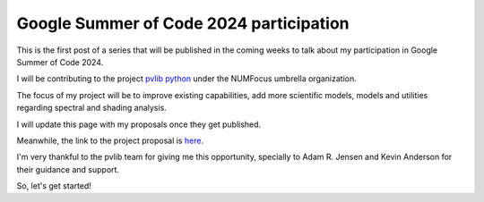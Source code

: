 .. post:: 2024-05-01
   :tags: gsoc, pvlib, python
   :category: GSoC-2024

Google Summer of Code 2024 participation
========================================

This is the first post of a series that will be published in the
coming weeks to talk about my participation in Google Summer of Code 2024.

I will be contributing to the project `pvlib python <https://pvlib-python.readthedocs.io/en/stable/>`_ under the NUMFocus umbrella organization.

The focus of my project will be to improve existing capabilities, add more scientific models, models and utilities regarding spectral and shading analysis.

I will update this page with my proposals once they get published.

Meanwhile, the link to the project proposal is `here <https://summerofcode.withgoogle.com/programs/2024/projects/fxPFQqZc>`_.

I'm very thankful to the pvlib team for giving me this opportunity, specially to Adam R. Jensen and Kevin Anderson for their guidance and support.

So, let's get started!
